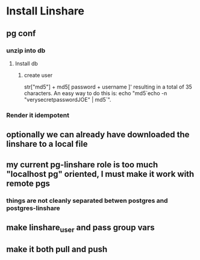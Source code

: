 * Install Linshare
** pg conf
*** unzip into db
**** Install db
***** create user
      str["md5"] + md5[ password + username ]'
      resulting in a total of 35 characters.
      An easy way to do this is:
      echo "md5`echo -n "verysecretpasswordJOE" | md5`".
*** Render it idempotent
** optionally we can already have downloaded the linshare to a local file
** my current pg-linshare role is too much "localhost pg" oriented, I must make it work with remote pgs
*** things are not cleanly separated betwen postgres and postgres-linshare
** make linshare_user and pass group vars
** make it both pull and push 
   
